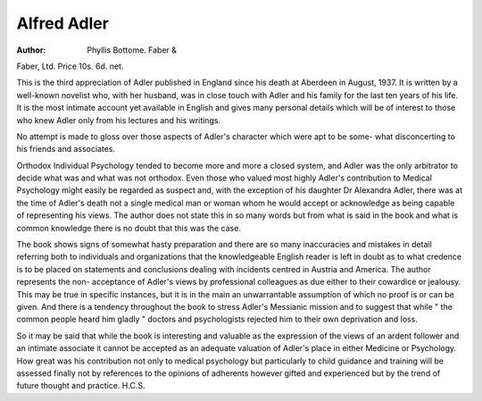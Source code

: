 Alfred Adler
============

:Author: Phyllis Bottome. Faber &
Faber, Ltd. Price 10s. 6d. net.

This is the third appreciation of Adler
published in England since his death at Aberdeen
in August, 1937. It is written by a well-known
novelist who, with her husband, was in close
touch with Adler and his family for the last ten
years of his life. It is the most intimate account
yet available in English and gives many personal
details which will be of interest to those who
knew Adler only from his lectures and his
writings.

No attempt is made to gloss over those aspects
of Adler's character which were apt to be some-
what disconcerting to his friends and associates.

Orthodox Individual Psychology tended to
become more and more a closed system, and
Adler was the only arbitrator to decide what was
and what was not orthodox. Even those who
valued most highly Adler's contribution to
Medical Psychology might easily be regarded as
suspect and, with the exception of his daughter
Dr Alexandra Adler, there was at the time of
Adler's death not a single medical man or woman
whom he would accept or acknowledge as being
capable of representing his views. The author
does not state this in so many words but from
what is said in the book and what is common
knowledge there is no doubt that this was the
case.

The book shows signs of somewhat hasty
preparation and there are so many inaccuracies
and mistakes in detail referring both to individuals
and organizations that the knowledgeable
English reader is left in doubt as to what credence
is to be placed on statements and conclusions
dealing with incidents centred in Austria and
America. The author represents the non-
acceptance of Adler's views by professional
colleagues as due either to their cowardice or
jealousy. This may be true in specific instances,
but it is in the main an unwarrantable assumption
of which no proof is or can be given. And there
is a tendency throughout the book to stress
Adler's Messianic mission and to suggest that
while " the common people heard him gladly "
doctors and psychologists rejected him to their
own deprivation and loss.

So it may be said that while the book is
interesting and valuable as the expression of the
views of an ardent follower and an intimate
associate it cannot be accepted as an adequate
valuation of Adler's place in either Medicine or
Psychology. How great was his contribution
not only to medical psychology but particularly
to child guidance and training will be assessed
finally not by references to the opinions of
adherents however gifted and experienced but
by the trend of future thought and practice.
H.C.S.
